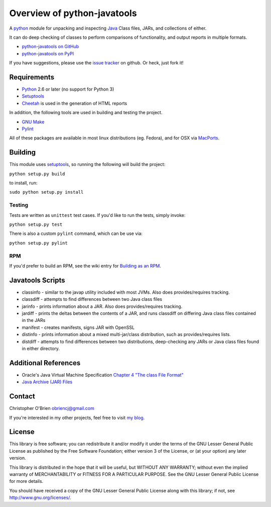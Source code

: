 Overview of python-javatools
============================

A `python <http://python.org>`__ module for unpacking and inspecting
`Java <http://www.oracle.com/technetwork/java/index.html>`__ Class
files, JARs, and collections of either.

It can do deep checking of classes to perform comparisons of
functionality, and output reports in multiple formats.

-  `python-javatools on
   GitHub <https://github.com/obriencj/python-javatools/>`__
-  `python-javatools on PyPI <http://pypi.python.org/pypi/javatools>`__

If you have suggestions, please use the `issue
tracker <https://github.com/obriencj/python-javatools/issues>`__ on
github. Or heck, just fork it!

Requirements
------------

-  `Python <http://python.org>`__ 2.6 or later (no support for Python 3)
-  `Setuptools <http://pythonhosted.org/setuptools/>`__
-  `Cheetah <http://www.cheetahtemplate.org>`__ is used in the
   generation of HTML reports

In addition, the following tools are used in building and testing the
project.

-  `GNU Make <http://www.gnu.org/software/make/>`__
-  `Pylint <http://pypi.python.org/pypi/pylint/>`__

All of these packages are available in most linux distributions (eg.
Fedora), and for OSX via `MacPorts <http://www.macports.org>`__.

Building
--------

This module uses `setuptools <http://pythonhosted.org/setuptools/>`__,
so running the following will build the project:

``python setup.py build``

to install, run:

``sudo python setup.py install``

Testing
~~~~~~~

Tests are written as ``unittest`` test cases. If you'd like to run the
tests, simply invoke:

``python setup.py test``

There is also a custom ``pylint`` command, which can be use via:

``python setup.py pylint``

RPM
~~~

If you'd prefer to build an RPM, see the wiki entry for `Building as an
RPM <https://github.com/obriencj/python-javatools/wiki/Building-as-an-RPM>`__.

Javatools Scripts
-----------------

-  classinfo - similar to the javap utility included with most JVMs.
   Also does provides/requires tracking.

-  classdiff - attempts to find differences between two Java class files

-  jarinfo - prints information about a JAR. Also does provides/requires
   tracking.

-  jardiff - prints the deltas between the contents of a JAR, and runs
   classdiff on differing Java class files contained in the JARs

-  manifest - creates manifests, signs JAR with OpenSSL

-  distinfo - prints information about a mixed multi-jar/class
   distribution, such as provides/requires lists.

-  distdiff - attempts to find differences between two distributions,
   deep-checking any JARs or Java class files found in either directory.

Additional References
---------------------

-  Oracle's Java Virtual Machine Specification `Chapter 4 "The class
   File
   Format" <http://docs.oracle.com/javase/specs/jvms/se7/html/jvms-4.html>`__
-  `Java Archive (JAR)
   Files <http://docs.oracle.com/javase/1.5.0/docs/guide/jar/index.html>`__

Contact
-------

Christopher O'Brien obriencj@gmail.com

If you're interested in my other projects, feel free to visit `my
blog <http://obriencj.preoccupied.net/>`__.

License
-------

This library is free software; you can redistribute it and/or modify it
under the terms of the GNU Lesser General Public License as published by
the Free Software Foundation; either version 3 of the License, or (at
your option) any later version.

This library is distributed in the hope that it will be useful, but
WITHOUT ANY WARRANTY; without even the implied warranty of
MERCHANTABILITY or FITNESS FOR A PARTICULAR PURPOSE. See the GNU Lesser
General Public License for more details.

You should have received a copy of the GNU Lesser General Public License
along with this library; if not, see http://www.gnu.org/licenses/.

